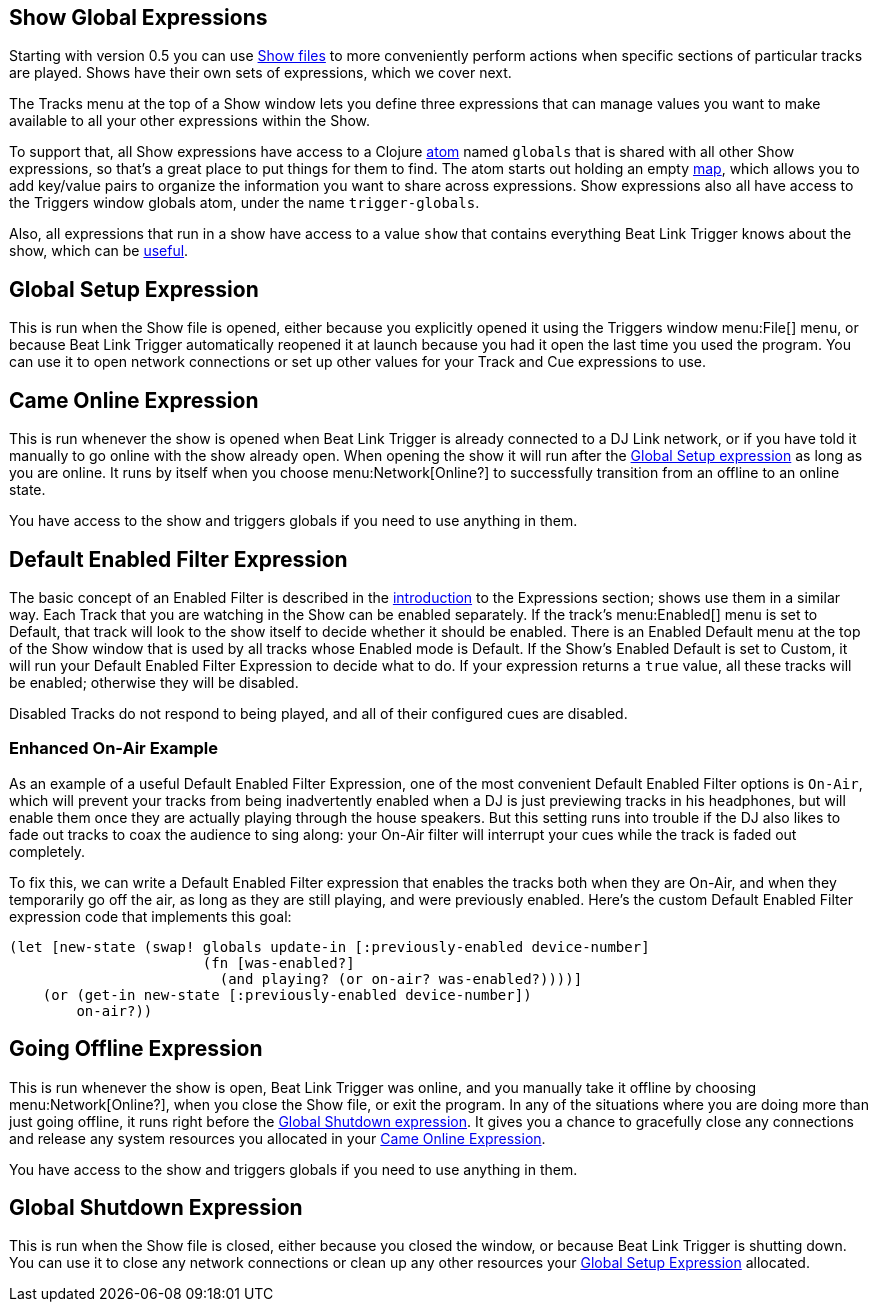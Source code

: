 == Show Global Expressions

Starting with version 0.5 you can use <<Shows.adoc#,Show files>> to
more conveniently perform actions when specific sections of particular
tracks are played. Shows have their own sets of expressions, which we
cover next.

The Tracks menu at the top of a Show window lets you define three
expressions that can manage values you want to make available to all
your other expressions within the Show.

To support that, all Show expressions have access to a Clojure
http://clojure.org/reference/atoms[atom] named `globals` that is
shared with all other Show expressions, so that’s a great place to put
things for them to find. The atom starts out holding an empty
http://clojure.org/reference/data_structures#Maps[map], which allows
you to add key/value pairs to organize the information you want to
share across expressions. Show expressions also all have access to the
Triggers window globals atom, under the name `trigger-globals`.

Also, all expressions that run in a show have access to a value `show`
that contains everything Beat Link Trigger knows about the show, which
can be <<ShowInternals.adoc#show,useful>>.

[[show-global-setup-expression]]
== Global Setup Expression

This is run when the Show file is opened, either because you
explicitly opened it using the Triggers window menu:File[] menu, or
because Beat Link Trigger automatically reopened it at launch because
you had it open the last time you used the program. You can use it to
open network connections or set up other values for your Track and Cue
expressions to use.

[[show-came-online-expression]]
== Came Online Expression

This is run whenever the show is opened when Beat Link Trigger is
already connected to a DJ Link network, or if you have told it
manually to go online with the show already open. When opening the
show it will run after the <<show-global-setup-expression,Global Setup
expression>> as long as you are online. It runs by itself when you
choose menu:Network[Online?] to successfully transition from an
offline to an online state.

You have access to the show and triggers globals if you need to use
anything in them.


[[show-default-enabled-filter-expression]]
== Default Enabled Filter Expression

The basic concept of an Enabled Filter is described in the
<<Expressions.adoc#editing-expressions,introduction>> to the
Expressions section; shows use them in a similar way. Each Track that
you are watching in the Show can be enabled separately. If the track’s
menu:Enabled[] menu is set to Default, that track will look to the
show itself to decide whether it should be enabled. There is an
Enabled Default menu at the top of the Show window that is used by all
tracks whose Enabled mode is Default. If the Show’s Enabled Default is
set to Custom, it will run your Default Enabled Filter Expression to
decide what to do. If your expression returns a `true` value, all
these tracks will be enabled; otherwise they will be disabled.

Disabled Tracks do not respond to being played, and all of their
configured cues are disabled.

=== Enhanced On-Air Example

As an example of a useful Default Enabled Filter Expression, one of
the most convenient Default Enabled Filter options is `On-Air`, which
will prevent your tracks from being inadvertently enabled when a DJ is
just previewing tracks in his headphones, but will enable them once
they are actually playing through the house speakers. But this setting
runs into trouble if the DJ also likes to fade out tracks to coax the
audience to sing along: your On-Air filter will interrupt your cues
while the track is faded out completely.

To fix this, we can write a Default Enabled Filter expression that
enables the tracks both when they are On-Air, and when they
temporarily go off the air, as long as they are still playing, and
were previously enabled. Here's the custom Default Enabled Filter
expression code that implements this goal:

```clojure
(let [new-state (swap! globals update-in [:previously-enabled device-number]
                       (fn [was-enabled?]
                         (and playing? (or on-air? was-enabled?))))]
    (or (get-in new-state [:previously-enabled device-number])
        on-air?))

```


[[show-going-offline-expression]]
== Going Offline Expression

This is run whenever the show is open, Beat Link Trigger was online,
and you manually take it offline by choosing menu:Network[Online?],
when you close the Show file, or exit the program. In any of the
situations where you are doing more than just going offline, it runs
right before the <<show-global-shutdown-expression,Global Shutdown
expression>>. It gives you a chance to gracefully close any
connections and release any system resources you allocated in your
<<show-came-online-expression,Came Online Expression>>.

You have access to the show and triggers globals if you need to use
anything in them.


[[show-global-shutdown-expression]]
== Global Shutdown Expression

This is run when the Show file is closed, either because you closed
the window, or because Beat Link Trigger is shutting down. You can use
it to close any network connections or clean up any other resources
your <<show-global-setup-expression,Global Setup Expression>>
allocated.
